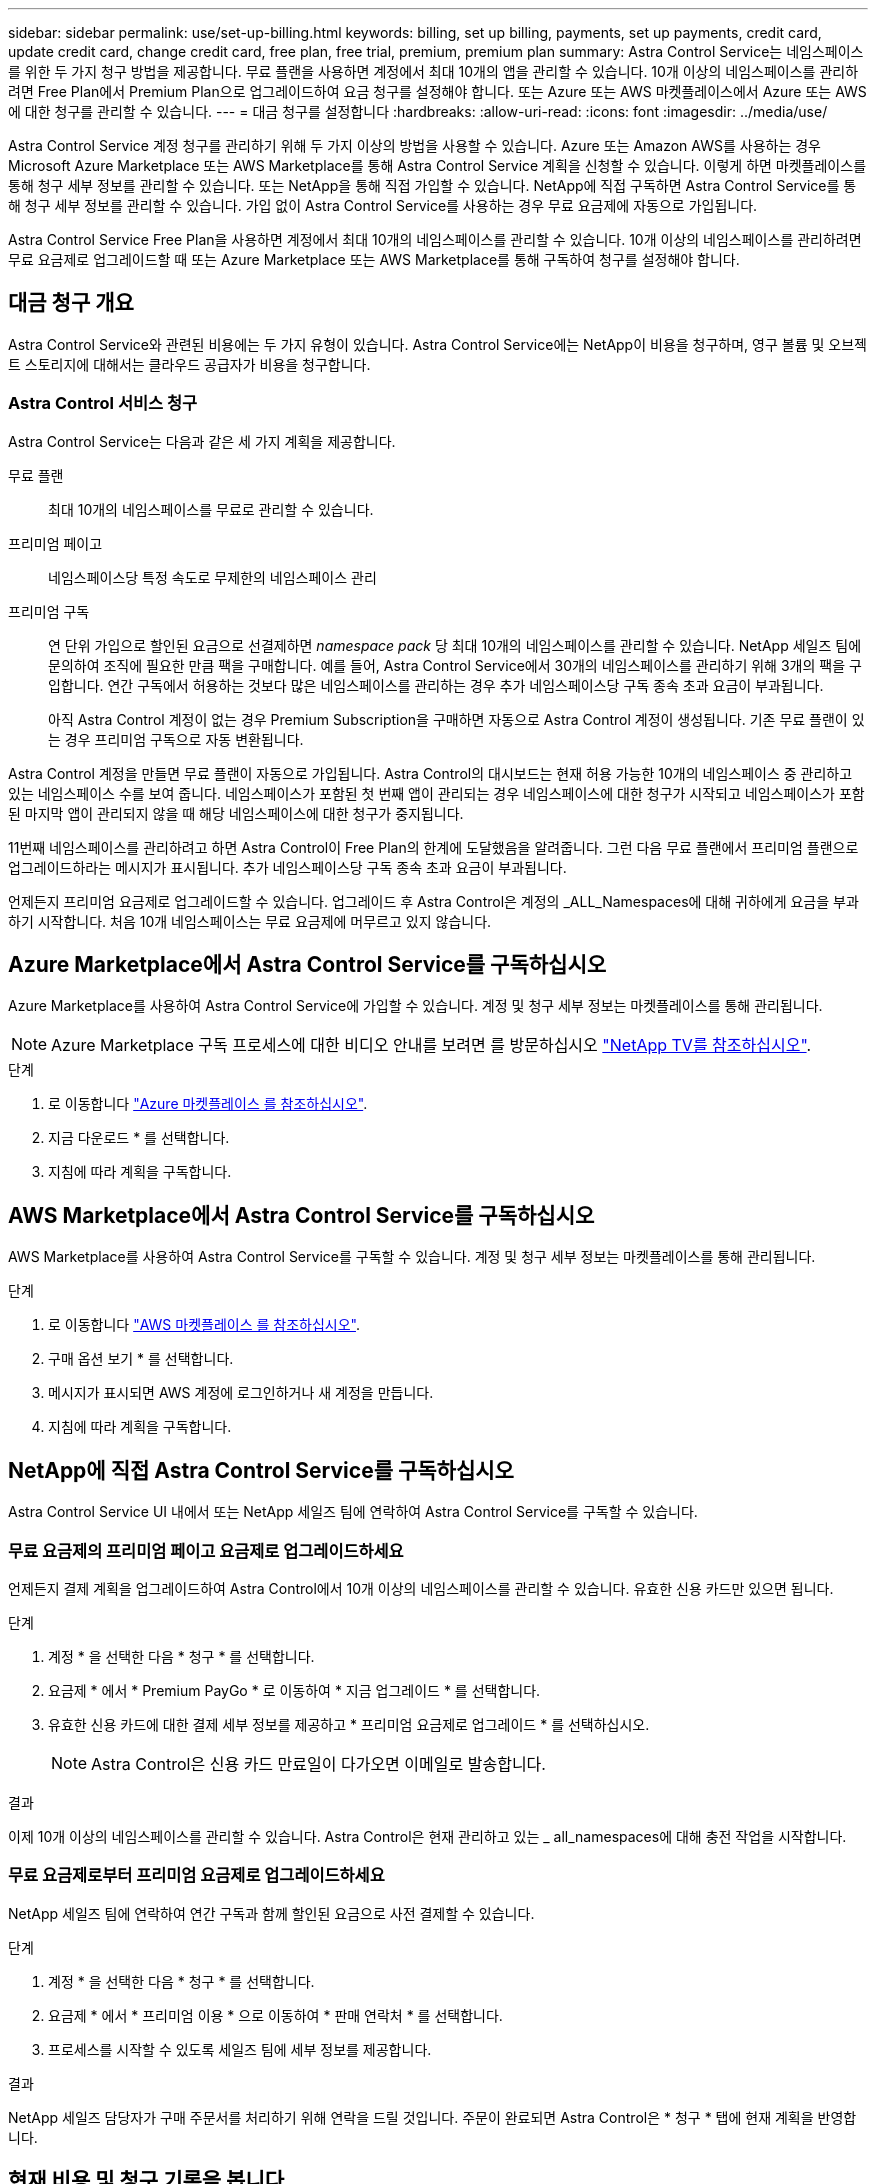 ---
sidebar: sidebar 
permalink: use/set-up-billing.html 
keywords: billing, set up billing, payments, set up payments, credit card, update credit card, change credit card, free plan, free trial, premium, premium plan 
summary: Astra Control Service는 네임스페이스를 위한 두 가지 청구 방법을 제공합니다. 무료 플랜을 사용하면 계정에서 최대 10개의 앱을 관리할 수 있습니다. 10개 이상의 네임스페이스를 관리하려면 Free Plan에서 Premium Plan으로 업그레이드하여 요금 청구를 설정해야 합니다. 또는 Azure 또는 AWS 마켓플레이스에서 Azure 또는 AWS에 대한 청구를 관리할 수 있습니다. 
---
= 대금 청구를 설정합니다
:hardbreaks:
:allow-uri-read: 
:icons: font
:imagesdir: ../media/use/


[role="lead"]
Astra Control Service 계정 청구를 관리하기 위해 두 가지 이상의 방법을 사용할 수 있습니다. Azure 또는 Amazon AWS를 사용하는 경우 Microsoft Azure Marketplace 또는 AWS Marketplace를 통해 Astra Control Service 계획을 신청할 수 있습니다. 이렇게 하면 마켓플레이스를 통해 청구 세부 정보를 관리할 수 있습니다. 또는 NetApp을 통해 직접 가입할 수 있습니다. NetApp에 직접 구독하면 Astra Control Service를 통해 청구 세부 정보를 관리할 수 있습니다. 가입 없이 Astra Control Service를 사용하는 경우 무료 요금제에 자동으로 가입됩니다.

Astra Control Service Free Plan을 사용하면 계정에서 최대 10개의 네임스페이스를 관리할 수 있습니다. 10개 이상의 네임스페이스를 관리하려면 무료 요금제로 업그레이드할 때 또는 Azure Marketplace 또는 AWS Marketplace를 통해 구독하여 청구를 설정해야 합니다.



== 대금 청구 개요

Astra Control Service와 관련된 비용에는 두 가지 유형이 있습니다. Astra Control Service에는 NetApp이 비용을 청구하며, 영구 볼륨 및 오브젝트 스토리지에 대해서는 클라우드 공급자가 비용을 청구합니다.



=== Astra Control 서비스 청구

Astra Control Service는 다음과 같은 세 가지 계획을 제공합니다.

무료 플랜:: 최대 10개의 네임스페이스를 무료로 관리할 수 있습니다.
프리미엄 페이고:: 네임스페이스당 특정 속도로 무제한의 네임스페이스 관리
프리미엄 구독:: 연 단위 가입으로 할인된 요금으로 선결제하면 _namespace pack_ 당 최대 10개의 네임스페이스를 관리할 수 있습니다. NetApp 세일즈 팀에 문의하여 조직에 필요한 만큼 팩을 구매합니다. 예를 들어, Astra Control Service에서 30개의 네임스페이스를 관리하기 위해 3개의 팩을 구입합니다. 연간 구독에서 허용하는 것보다 많은 네임스페이스를 관리하는 경우 추가 네임스페이스당 구독 종속 초과 요금이 부과됩니다.
+
--
아직 Astra Control 계정이 없는 경우 Premium Subscription을 구매하면 자동으로 Astra Control 계정이 생성됩니다. 기존 무료 플랜이 있는 경우 프리미엄 구독으로 자동 변환됩니다.

--


Astra Control 계정을 만들면 무료 플랜이 자동으로 가입됩니다. Astra Control의 대시보드는 현재 허용 가능한 10개의 네임스페이스 중 관리하고 있는 네임스페이스 수를 보여 줍니다. 네임스페이스가 포함된 첫 번째 앱이 관리되는 경우 네임스페이스에 대한 청구가 시작되고 네임스페이스가 포함된 마지막 앱이 관리되지 않을 때 해당 네임스페이스에 대한 청구가 중지됩니다.

11번째 네임스페이스를 관리하려고 하면 Astra Control이 Free Plan의 한계에 도달했음을 알려줍니다. 그런 다음 무료 플랜에서 프리미엄 플랜으로 업그레이드하라는 메시지가 표시됩니다. 추가 네임스페이스당 구독 종속 초과 요금이 부과됩니다.

언제든지 프리미엄 요금제로 업그레이드할 수 있습니다. 업그레이드 후 Astra Control은 계정의 _ALL_Namespaces에 대해 귀하에게 요금을 부과하기 시작합니다. 처음 10개 네임스페이스는 무료 요금제에 머무르고 있지 않습니다.

ifdef::gcp[]



=== Google Cloud 청구

영구 볼륨은 NetApp Cloud Volumes Service를 통해 지원되며, 앱의 백업은 Google 클라우드 스토리지 버킷에 저장됩니다.

* https://cloud.google.com/solutions/partners/netapp-cloud-volumes/costs["Cloud Volumes Service에 대한 가격 세부 정보를 봅니다"^].
+
Astra Control Service는 모든 서비스 유형과 서비스 수준을 지원합니다. 사용하는 서비스 유형은 에 따라 다릅니다 https://cloud.netapp.com/cloud-volumes-global-regions#cvsGcp["Google Cloud 지역"^].

* https://cloud.google.com/storage/pricing["Google Cloud 스토리지 버킷의 가격 세부 정보를 확인하십시오"^].


endif::gcp[]

ifdef::azure[]



=== Microsoft Azure 청구

영구 볼륨은 Azure NetApp Files에 의해 백업되고 앱 백업은 Azure Blob 컨테이너에 저장됩니다.

* https://azure.microsoft.com/en-us/pricing/details/netapp["Azure NetApp Files에 대한 가격 세부 정보를 봅니다"^].
* https://azure.microsoft.com/en-us/pricing/details/storage/blobs["Microsoft Azure Blob 스토리지의 가격 세부 정보를 봅니다"^].
* https://azuremarketplace.microsoft.com/en-us/marketplace/apps/netapp.netapp-astra-acs?tab=PlansAndPrice["Azure 마켓플레이스에서 Astra Control Service 계획 및 가격을 확인하십시오"]



NOTE: Astra Control Service에 대한 Azure 청구 요금은 시간당 청구되며, 사용 시간의 29분이 경과한 후 새로운 청구 시간이 시작됩니다.

endif::azure[]

ifdef::aws[]



=== Amazon Web Services 청구

영구 볼륨은 EBS 또는 FSx for NetApp ONTAP에 의해 백업되고 앱 백업은 AWS 버킷에 저장됩니다.

* https://aws.amazon.com/eks/pricing/["Amazon Web Services에 대한 가격 세부 정보를 봅니다"^].


endif::aws[]



== Azure Marketplace에서 Astra Control Service를 구독하십시오

Azure Marketplace를 사용하여 Astra Control Service에 가입할 수 있습니다. 계정 및 청구 세부 정보는 마켓플레이스를 통해 관리됩니다.


NOTE: Azure Marketplace 구독 프로세스에 대한 비디오 안내를 보려면 를 방문하십시오 https://www.netapp.tv/details/29979["NetApp TV를 참조하십시오"^].

.단계
. 로 이동합니다 https://azuremarketplace.microsoft.com/en-us/marketplace/apps/netapp.netapp-astra-acs?tab=Overview["Azure 마켓플레이스 를 참조하십시오"^].
. 지금 다운로드 * 를 선택합니다.
. 지침에 따라 계획을 구독합니다.




== AWS Marketplace에서 Astra Control Service를 구독하십시오

AWS Marketplace를 사용하여 Astra Control Service를 구독할 수 있습니다. 계정 및 청구 세부 정보는 마켓플레이스를 통해 관리됩니다.

.단계
. 로 이동합니다 https://aws.amazon.com/marketplace/pp/prodview-auupmqjoq43ey?sr=0-1&ref_=beagle&applicationId=AWSMPContessa["AWS 마켓플레이스 를 참조하십시오"^].
. 구매 옵션 보기 * 를 선택합니다.
. 메시지가 표시되면 AWS 계정에 로그인하거나 새 계정을 만듭니다.
. 지침에 따라 계획을 구독합니다.




== NetApp에 직접 Astra Control Service를 구독하십시오

Astra Control Service UI 내에서 또는 NetApp 세일즈 팀에 연락하여 Astra Control Service를 구독할 수 있습니다.



=== 무료 요금제의 프리미엄 페이고 요금제로 업그레이드하세요

언제든지 결제 계획을 업그레이드하여 Astra Control에서 10개 이상의 네임스페이스를 관리할 수 있습니다. 유효한 신용 카드만 있으면 됩니다.

.단계
. 계정 * 을 선택한 다음 * 청구 * 를 선택합니다.
. 요금제 * 에서 * Premium PayGo * 로 이동하여 * 지금 업그레이드 * 를 선택합니다.
. 유효한 신용 카드에 대한 결제 세부 정보를 제공하고 * 프리미엄 요금제로 업그레이드 * 를 선택하십시오.
+

NOTE: Astra Control은 신용 카드 만료일이 다가오면 이메일로 발송합니다.



.결과
이제 10개 이상의 네임스페이스를 관리할 수 있습니다. Astra Control은 현재 관리하고 있는 _ all_namespaces에 대해 충전 작업을 시작합니다.



=== 무료 요금제로부터 프리미엄 요금제로 업그레이드하세요

NetApp 세일즈 팀에 연락하여 연간 구독과 함께 할인된 요금으로 사전 결제할 수 있습니다.

.단계
. 계정 * 을 선택한 다음 * 청구 * 를 선택합니다.
. 요금제 * 에서 * 프리미엄 이용 * 으로 이동하여 * 판매 연락처 * 를 선택합니다.
. 프로세스를 시작할 수 있도록 세일즈 팀에 세부 정보를 제공합니다.


.결과
NetApp 세일즈 담당자가 구매 주문서를 처리하기 위해 연락을 드릴 것입니다. 주문이 완료되면 Astra Control은 * 청구 * 탭에 현재 계획을 반영합니다.



== 현재 비용 및 청구 기록을 봅니다

Astra Control은 현재 월별 비용 및 네임스페이스별 상세 청구 내역을 보여 줍니다. 마켓플레이스를 통해 요금제를 구독한 경우 청구 내역이 표시되지 않지만 마켓플레이스에 로그인하여 확인할 수 있습니다.

.단계
. 계정 * 을 선택한 다음 * 청구 * 를 선택합니다.
+
현재 비용이 청구 개요 아래에 표시됩니다.

. 네임스페이스로 청구 내역을 보려면 * 청구 내역 * 을 선택합니다.
+
Astra Control은 각 네임스페이스의 사용 시간 및 비용을 보여 줍니다. 사용 시간은 Astra Control이 청구 기간 동안 네임스페이스를 관리하는 시간(분)입니다.

. 드롭다운 목록을 선택하여 이전 달을 선택합니다.




== Premium PayGo의 신용 카드를 변경합니다

필요한 경우 Astra Control이 청구하기 위해 파일에 가지고 있는 신용 카드를 변경할 수 있습니다.

.단계
. 계정 > 청구 > 결제 방법 * 을 선택합니다.
. 구성 아이콘을 선택합니다.
. 신용 카드를 수정합니다.




== 중요 참고 사항

* 귀하의 청구 계획은 Astra Control 계정입니다.
+
계정이 여러 개인 경우 각 계정마다 자체 청구 계획이 있습니다.

* Astra Control 청구서에는 네임스페이스 관리에 대한 비용이 포함되어 있습니다. 영구 볼륨의 스토리지 백엔드는 클라우드 공급자가 별도로 요금을 부과합니다.
+
link:../get-started/intro.html["Astra Control 가격에 대해 자세히 알아보십시오"].

* 각 청구 기간은 해당 월의 마지막 날에 종료됩니다.
* 프리미엄 요금제의 경우 무료 요금제로 다운그레이드할 수 없습니다.

